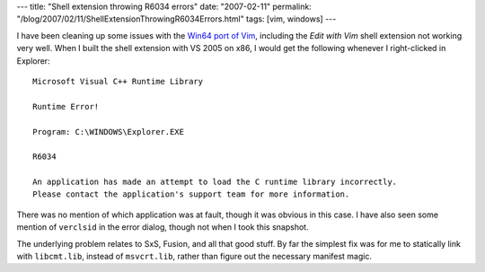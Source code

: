---
title: "Shell extension throwing R6034 errors"
date: "2007-02-11"
permalink: "/blog/2007/02/11/ShellExtensionThrowingR6034Errors.html"
tags: [vim, windows]
---



.. image:: /content/binary/R6034.png
    :alt: Shell extension throwing R6034 errors
    :class: right-float

I have been cleaning up some issues with the `Win64 port of Vim`_,
including the *Edit with Vim* shell extension not working very well.
When I built the shell extension with VS 2005 on x86, I would
get the following whenever I right-clicked in Explorer::

    Microsoft Visual C++ Runtime Library

    Runtime Error!

    Program: C:\WINDOWS\Explorer.EXE

    R6034

    An application has made an attempt to load the C runtime library incorrectly.
    Please contact the application's support team for more information.

There was no mention of which application was at fault,
though it was obvious in this case.
I have also seen some mention of ``verclsid`` in the error dialog,
though not when I took this snapshot.

The underlying problem relates to SxS, Fusion, and all that good stuff.
By far the simplest fix was for me to statically link with ``libcmt.lib``,
instead of ``msvcrt.lib``, rather than figure out the necessary
manifest magic.

.. _Win64 port of Vim:
    /blog/2006/04/22/Win64PortOfVim.html

.. _permalink:
    /blog/2007/02/11/ShellExtensionThrowingR6034Errors.html
